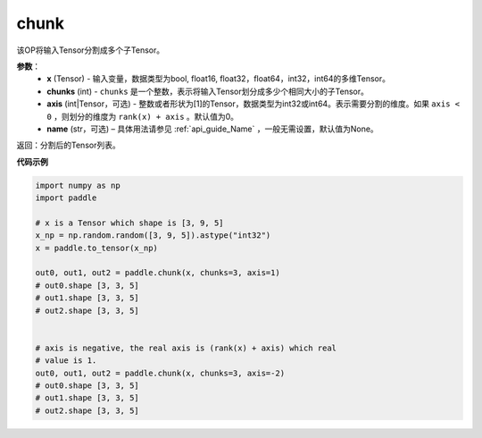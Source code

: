 .. _cn_api_tensor_cn_chunk:

chunk
-------------------------------

.. py:function:: paddle.chunk(x, chunks, axis=0, name=None)

该OP将输入Tensor分割成多个子Tensor。

**参数**：
       - **x** (Tensor) - 输入变量，数据类型为bool, float16, float32，float64，int32，int64的多维Tensor。
       - **chunks** (int) - ``chunks`` 是一个整数，表示将输入Tensor划分成多少个相同大小的子Tensor。
       - **axis** (int|Tensor，可选) - 整数或者形状为[1]的Tensor，数据类型为int32或int64。表示需要分割的维度。如果 ``axis < 0`` ，则划分的维度为 ``rank(x) + axis`` 。默认值为0。
       - **name** (str，可选) – 具体用法请参见 :ref:`api_guide_Name` ，一般无需设置，默认值为None。

返回：分割后的Tensor列表。


**代码示例**

..  code-block:: python

      import numpy as np
      import paddle
      
      # x is a Tensor which shape is [3, 9, 5]
      x_np = np.random.random([3, 9, 5]).astype("int32")
      x = paddle.to_tensor(x_np)

      out0, out1, out2 = paddle.chunk(x, chunks=3, axis=1)
      # out0.shape [3, 3, 5]
      # out1.shape [3, 3, 5]
      # out2.shape [3, 3, 5]

      
      # axis is negative, the real axis is (rank(x) + axis) which real
      # value is 1.
      out0, out1, out2 = paddle.chunk(x, chunks=3, axis=-2)
      # out0.shape [3, 3, 5]
      # out1.shape [3, 3, 5]
      # out2.shape [3, 3, 5]
